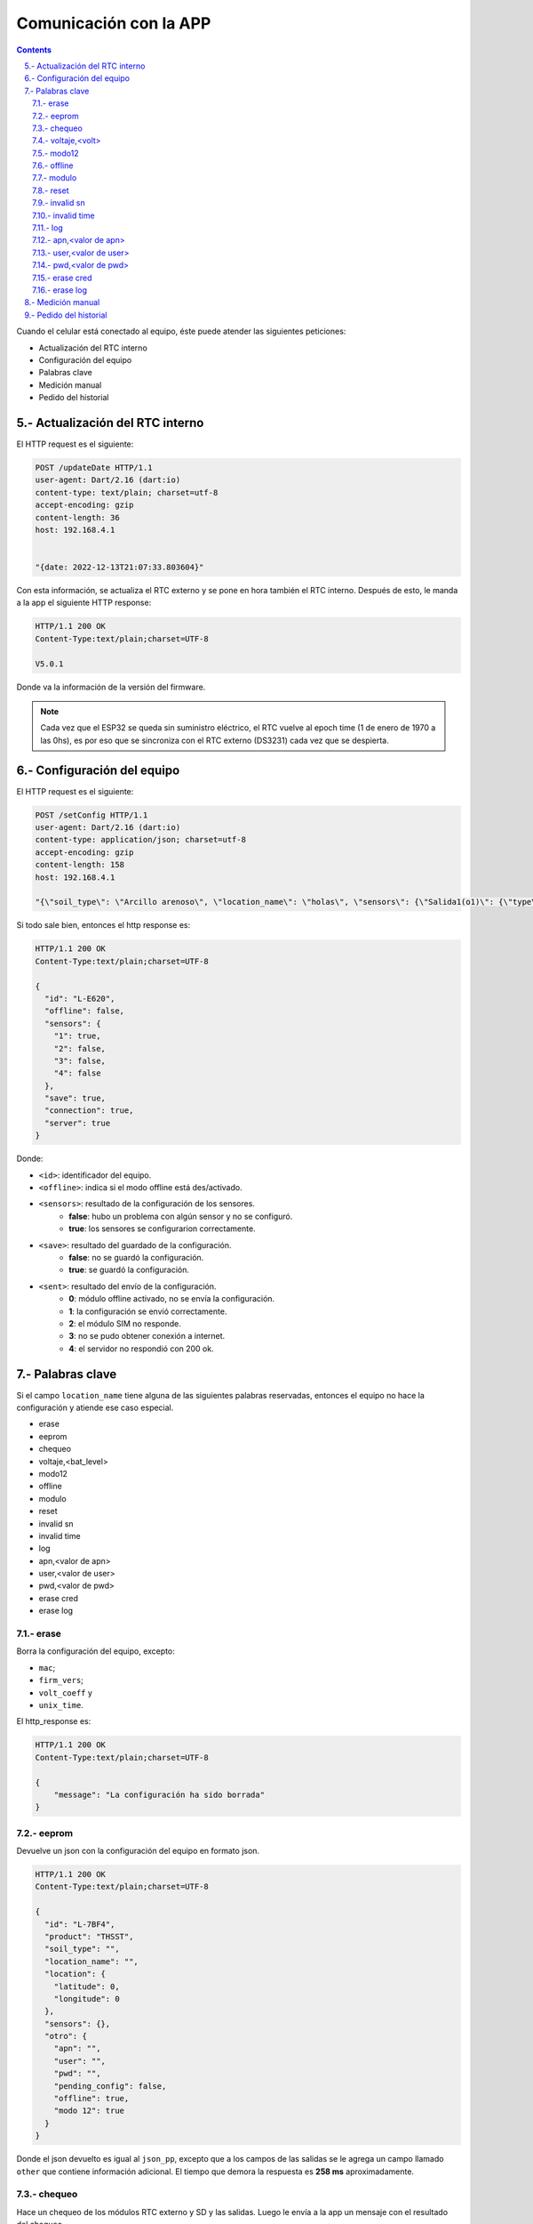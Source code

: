 Comunicación con la APP
#######################

.. sectnum:: 
   :suffix: .-
   :start: 5
   :depth: 2

.. contents::

Cuando el celular está conectado al equipo, éste puede 
atender las siguientes peticiones:

- Actualización del RTC interno
- Configuración del equipo
- Palabras clave
- Medición manual
- Pedido del historial

Actualización del RTC interno
*****************************

El HTTP request es el siguiente:

.. code-block:: http
      
   POST /updateDate HTTP/1.1
   user-agent: Dart/2.16 (dart:io)
   content-type: text/plain; charset=utf-8
   accept-encoding: gzip
   content-length: 36
   host: 192.168.4.1


   "{date: 2022-12-13T21:07:33.803604}"

Con esta información, se actualiza el RTC externo y se pone
en hora también el RTC interno. Después de esto, le manda a
la app el siguiente HTTP response:

.. code-block:: http
   
   HTTP/1.1 200 OK
   Content-Type:text/plain;charset=UTF-8

   V5.0.1

Donde va la información de la versión del firmware.

.. note:: 
   
   Cada vez que el ESP32 se queda sin suministro eléctrico, 
   el RTC vuelve al epoch time (1 de enero de 1970 a las 0hs), 
   es por eso que se sincroniza con el RTC externo (DS3231) 
   cada vez que se despierta.

Configuración del equipo
************************

El HTTP request es el siguiente:

.. code-block:: http
   
   POST /setConfig HTTP/1.1
   user-agent: Dart/2.16 (dart:io)
   content-type: application/json; charset=utf-8
   accept-encoding: gzip
   content-length: 158
   host: 192.168.4.1

   "{\"soil_type\": \"Arcillo arenoso\", \"location_name\": \"holas\", \"sensors\": {\"Salida1(o1)\": {\"type\": \"the\", \"tag_depth\": 10 }}, \"location\": {\"latitude\": -31.4402331, \"longitude\": -64.2040826}}"

Si todo sale bien, entonces el http response es:

.. code-block:: http
    
    HTTP/1.1 200 OK
    Content-Type:text/plain;charset=UTF-8

    {
      "id": "L-E620",
      "offline": false,
      "sensors": {
        "1": true,
        "2": false,
        "3": false,
        "4": false
      },
      "save": true,
      "connection": true,
      "server": true
    }

Donde: 

- ``<id>``: identificador del equipo.
- ``<offline>``: indica si el modo offline está des/activado.
- ``<sensors>``: resultado de la configuración de los sensores.
    - **false**: hubo un problema con algún sensor y no se configuró.
    - **true**: los sensores se configurarion correctamente.
- ``<save>``: resultado del guardado de la configuración.
    - **false**: no se guardó la configuración.
    - **true**: se guardó la configuración.
- ``<sent>``: resultado del envío de la configuración.
    - **0**: módulo offline activado, no se envía la configuración.
    - **1**: la configuración se envió correctamente.
    - **2**: el módulo SIM no responde.
    - **3**: no se pudo obtener conexión a internet.
    - **4**: el servidor no respondió con 200 ok.





.. Donde ``{json_app}`` es el json que el ESP32 usa para 
.. configurar el equipo. El ``{json_app}`` tiene la forma:

.. .. literalinclude:: variables/json_app.json
..    :language: json

.. En el ejemplo las salidas tienen los siguientes sensores:

.. - Salida 1: sensor THE.
.. - Salida 2: sensor NPK.
.. - Salida 3: sensor de nivel.
.. - Salida 4: sensor Stevens.

.. La trama tiene a lo sumo 4 elementos, numerados del 0 al 3, que 
.. corresponden a cada una de las salidas configuradas.

.. .. literalinclude:: variables/json_app.json
..    :language: json
..    :emphasize-lines: 2, 5, 9, 12

.. Cada salida tiene a su vez elementos numerados del 0 al 9 a lo
.. sumo, que corresponden a los comandos que se le debe enviar al 
.. sensor en dicha salida.

.. .. literalinclude:: variables/json_app.json
..    :language: json
..    :emphasize-lines: 3, 6-7, 10, 13-15

.. Estos comandos tienen como campo un array que tiene la forma:

.. .. code-block:: console
..    :class: centered

..    [<type>, <command>, <max>, <power>, <response>]

.. - ``type``: es el tipo de variable del contenido del comando. 
..   Puede ser ``hex`` o ``ascii``.
.. - ``command``: es el comando en sí.
.. - ``max``: es el número de caracteres que se debe esperar como 
..   respuesta del sensor. Si es 0, significa que no se espera 
..   respuesta.
.. - ``power``: es el tiempo que hay que esperar después de 
..   haber alimentado la salida antes de mandarle un comando.
.. - ``response``: es el tiempo límite que se debe esperar la 
..   respuesta. De nuevo, si es 0 es que no se espera respuesta. 
..   Si ``max = 0`` entonces ``response = 0`` también.

.. .. note:: 
..    Para más información de estos parámetros, 
..    ver ::ref:`array_param`

.. .. note:: 
..   Los dos últimos parámetros podrían llevar el nombre de 
..   ``timeout`` al principio, pero la librería ``Preferences.h`` 
..   limita la longitud del nombre de la llave para guardar un valor 
..   en la eeprom. En realidad, deberían llamarse 
..   ``timeout_power`` y ``timeout_response``.

.. Con esta información, el equipo chequea si los sensores de ese
.. json están en las salidas correspondientes y si coinciden en
.. el tipo.

.. El HTTP response es un json con las respuestas que devolvieron 
.. las salidas a cada uno de los parámetros pasados. 

.. .. code-block:: bash

..    HTTP/1.1 200 OK
..    Content-Type:text/plain;charset=UTF-8

..    {
..       "0": {
..         "0": "010306012C02921D4CECA6"
..       },
..       "1": {
..         "0": "010306012C02921D4CECA6",
..         "1": "010306012C02921D4CECA6"
..       },
..       "2": {
..         "0": "010306012C02921D4CECA6"
..       },
..       "3": {
..         "0": "",
..         "1": "062+0.535,+0.060,+29.2,+84.6,+0.064,+42.952,+23.095,+44.388,+21.661\r\n",
..         "2": "062+0.535,+0.060,+29.2\r\n",
..       }
..    }

.. .. warning:: 

..     El equipo no verifica la trama de respuesta (longitud, tiempo 
..     de respuesta, caracteres válidos, etc.) de cada parámetros, 
..     simplemente devuelve lo que respondió. La app se tiene que 
..     encargar de verificar si cada trama de respuesta es coherente 
..     con su comando. 
    
.. Los casos en que haya un posible fallo en la configuración son:

.. 1. No hay sensor conectado.
.. 2. No hay respuesta a un comando.
.. 3. Se cuela ruido en la respuesta a un comando.
 
.. No hay sensor conectado
.. =======================

.. Si en el caso del ejemplo el sensor de la salida 1 está 
.. desconectado, entonces el json de respuesta es como sigue:

.. .. code-block:: bash
..    :emphasize-lines: 9-10

..    HTTP/1.1 200 OK
..    Content-Type:text/plain;charset=UTF-8

..    {
..       "0": {
..         "0": "010306012C02921D4CECA6"
..       },
..       "1": {
..         "0": "",
..         "1": ""
..       },
..       "2": {
..         "0": "010306012C02921D4CECA6"
..       },
..       "3": {
..         "0": "",
..         "1": "062+0.535,+0.060,+29.2,+84.6,+0.064,+42.952,+23.095,+44.388,+21.661\r\n",
..         "2": "062+0.535,+0.060,+29.2\r\n",
..       }
..    }

.. En donde las líneas resaltadas tienen tramas de respuesta nulas 
.. porque no hay sensor que responda. Como el parámetro ``<max>`` 
.. no es 0, esto se interpreta como un error y los comandos para 
.. esta salida **NO** van a ser guardados en la configuración. El 
.. resto de las salidas sí se van a guardar.

.. No hay respuesta a un comando
.. =============================

.. Si ahora en la salida 1 se tiene conectado un sensor THE y la 
.. app manda comandos para un sensor NPK, el sensor THE sólo
.. responderá al primer comando, como sigue.

.. .. code-block:: bash
..    :emphasize-lines: 10

..    HTTP/1.1 200 OK
..    Content-Type:text/plain;charset=UTF-8

..    {
..       "0": {
..         "0": "010306012C02921D4CECA6"
..       },
..       "1": {
..         "0": "010306012C02921D4CECA6",
..         "1": ""
..       },
..       "2": {
..         "0": "010306012C02921D4CECA6"
..       },
..       "3": {
..         "0": "",
..         "1": "062+0.535,+0.060,+29.2,+84.6,+0.064,+42.952,+23.095,+44.388,+21.661\r\n",
..         "2": "062+0.535,+0.060,+29.2\r\n",
..       }
..    }

.. En donde la línea resaltada representa la respuesta del sensor 
.. al segundo comando. En este caso pasa como en el caso anterior:
.. **NO** se guarda la configuración para esta salida.

.. Se cuela ruido en la respuesta a un comando
.. ===========================================

.. Ha sucedido un caso en una placa en que el sensor responde con 
.. unos bytes aleatorios antes de responder la trama esperada. 
.. Siguiendo con el ejemplo anterior, se esperan 11 bytes

.. .. code-block:: bash
    
..     0   1   2   3   4   5   6   7   8   9   10
..     ------------------------------------------
..     01  03  06  01  2C  02  92  1D  4C  EC  A6

.. Pero en su lugar, se reciben 4 bytes antes de la respuesta 
.. esperada:

.. .. code-block:: bash
    
..     0   1   2   3   4   5   6   7   8   9   10  11  12  13  14
..     ----------------------------------------------------------
..     00  00  00  00  01  03  06  01  2C  02  92  1D  4C  EC  A6

.. En donde los bytes 0 al 3 son basura o respuesta inálida, ya 
.. que la trama de respuesta debería comenzar con 01, que es la 
.. dirección por defecto de los sensores chinos. Como ``max=11``, 
.. el equipo espera 11 bytes y corta ahí la respuesta, por lo que 
.. lo devuelto a la app sería: 

.. .. code-block:: bash
    
..     0   1   2   3   4   5   6   7   8   9   10
..     ------------------------------------------
..     00  00  00  00  01  03  06  01  2C  02  92

.. Lo cual no tiene sentido y si se le aplica CRC no lo va a cumplir, 
.. pero el equipo no está configurado para hacer esta tarea, de eso
.. se tiene que encargar la app. Lo que sí va a pasar es que se van 
.. a guardar los comandos para esa salida y lo que se devuelve a 
.. la app es lo siguiente:

.. .. code-block:: bash
..    :emphasize-lines: 10

..    HTTP/1.1 200 OK
..    Content-Type:text/plain;charset=UTF-8

..    {
..       "0": {
..         "0": "010306012C02921D4CECA6"
..       },
..       "1": {
..         "0": "010306012C02921D4CECA6",
..         "1": "00000000010306012C0292"
..       },
..       "2": {
..         "0": "010306012C02921D4CECA6"
..       },
..       "3": {
..         "0": "",
..         "1": "062+0.535,+0.060,+29.2,+84.6,+0.064,+42.952,+23.095,+44.388,+21.661\r\n",
..         "2": "062+0.535,+0.060,+29.2\r\n",
..       }
..    }

.. Donde la línea resaltada es la respuesta inválida del sensor.

Palabras clave
**************

Si el campo ``location_name`` tiene alguna de las siguientes 
palabras reservadas, entonces el equipo no hace la
configuración y atiende ese caso especial.

- erase 
- eeprom 
- chequeo 
- voltaje,<bat_level>
- modo12
- offline
- modulo
- reset
- invalid sn
- invalid time
- log
- apn,<valor de apn>
- user,<valor de user>
- pwd,<valor de pwd>
- erase cred
- erase log

erase 
=====

Borra la configuración del equipo, excepto:

- ``mac``;
- ``firm_vers``;
- ``volt_coeff`` y 
- ``unix_time``.

El http_response es:

.. code-block:: http

    HTTP/1.1 200 OK
    Content-Type:text/plain;charset=UTF-8

    {
        "message": "La configuración ha sido borrada"
    }

eeprom
======

Devuelve un json con la configuración del equipo en 
formato json.

.. code-block:: http

    HTTP/1.1 200 OK
    Content-Type:text/plain;charset=UTF-8

    {
      "id": "L-7BF4",
      "product": "THSST",
      "soil_type": "",
      "location_name": "",
      "location": {
        "latitude": 0,
        "longitude": 0
      },
      "sensors": {},
      "otro": {
        "apn": "",
        "user": "",
        "pwd": "",
        "pending_config": false,
        "offline": true,
        "modo 12": true
      }
    }

Donde el json devuelto es igual al ``json_pp``, excepto que 
a los campos de las salidas se le agrega un campo llamado
``other`` que contiene información adicional. El tiempo que 
demora la respuesta es **258 ms** aproximadamente.

chequeo
=======

Hace un chequeo de los módulos RTC externo y SD y las 
salidas. Luego le envía a la app un mensaje con el 
resultado del chequeo.

.. code-block:: http

    HTTP/1.1 200 OK
    Content-Type:text/plain;charset=UTF-8

    {
      "SD card": true,
      "extern RTC": true,
      "SIM module": true,
      "sensors": {
        "1": true,
        "1": false
      },
      "others": {
        "offline": false,
        "modo 12": false,
        "json in SD": 3
      }
    }
   
- ``SD card``: instala el módulo SD y crea las carpetas necesarias para trabajar si no estaban creadas.
    - false: no se pudo obtener respuesta.
    - true: chequeo ok.
- ``extern RTC``: instala el módulo DS3231. Si no responde a la primera llamada, se desalimenta, se espera 100 ms, se vuelve a alimentar y se chequea de nuevo
    - false: no se pudo obtener respuesta.
    - true: chequeo ok.
- ``SIM module``: se alimenta el módulo SIM y se intenta mandar un paquete al server.
    - false: no se pudo enviar el paquete.
    - true: paquete enviado.
- ``sensors``: json que contiene los sensores configurados.
    - false: no se obtuvo respuesta del sensor.
    - true: chequeo ok.
- ``others``: json que contiene otras configuraciones.
    - ``offline``: false si el modo offline está desactivado, true si está activado.
    - ``modo 12``: ídem para el modo 12.
    - ``json in SD``: cantidad de paquetes guardados en la SD.



voltaje,<volt>
==============

Configura el coeficiente de voltaje, donde <volt> es el 
valor de voltaje de la batería en ese momento. La HTTP response es:

.. code-block:: http

    HTTP/1.1 200 OK
    Content-Type:text/plain;charset=UTF-8

    {
        "message": "Coeficiente de voltaje seteado en 1.00"
    }

modo12
======

Activa o desactiva el modo 12. Si el modo 12 estaba desactivado, el 
``http_response`` es:

.. code-block:: http

    HTTP/1.1 200 OK
    Content-Type:text/plain;charset=UTF-8

    {
      "message": "modo normal",
      "measures": "12:00",
      "send": "12:00",
      "unix_eeprom": "2023-11-21-12-00-00",
      "timeStamp RTC externo": "2023-11-21-13-10-23",
      "timestamp equipo": "2023-11-21-13-10-23"
    }

Si se vuelve a mandar la palabra clave, entonces el 
``http_response`` es:

.. code-block:: http

    HTTP/1.1 200 OK
    Content-Type:text/plain;charset=UTF-8

    {
      "message": "modo 12",
      "measures": "c/1 hs",
      "send": "00:00 y 12:00",
      "unix_eeprom": "2023-11-21-13-00-00",
      "timeStamp RTC externo": "2023-11-21-13-15-51",
      "timestamp equipo": "2023-11-21-13-15-51"
    }

offline
=======

Des/activa modo offline. Si el equipo estaba con el modo offline 
desactivado, lo activa y devuelve:

.. code-block:: http

    HTTP/1.1 200 OK
    Content-Type:text/plain;charset=UTF-8

    {
        "message": "Modo offline ACTIVADO"
    }

Si se vuelve a enviar la palabra clave, entonces responde:

.. code-block:: http

    HTTP/1.1 200 OK
    Content-Type:text/plain;charset=UTF-8

    {
        "message": "Modo offline desactivado"
    }

modulo 
======

Borra el contenido del archivo ``register.txt``, que es en donde se 
guardan las mediciones fallidas. El http_response es:

.. code-block:: http

    HTTP/1.1 200 OK
    Content-Type:text/plain;charset=UTF-8

    {
        "message": "Memoria SD formateada. Mediciones guardadas eliminadas"
    }

reset
=====

Reinicia el equipo. El esp32 se apaga y se vuelve a encender. 

.. warning:: 
    
    Para seguir configurando el equipo, se debe volver a generar la red wifi.

invalid sn
==========

Se quita los 0 en el campo "sn" del json de medición que se va a 
enviar al servidor. Esto se hace para testear la respuesta del 
mismo a un json formado con un sn inválido.

El http_response es:

.. code-block:: http

    HTTP/1.1 200 OK
    Content-Type:text/plain;charset=UTF-8

    {
        "message": "json_measure con SN inválido"
    }

Y si se vuelve a mandar la palabra clave, devuelve:

.. code-block:: http

    HTTP/1.1 200 OK
    Content-Type:text/plain;charset=UTF-8

    {
        "message": "json_measure normal"
    }

invalid time
============

Se manda un timestamp con el año 2025 en el json de medición que 
se va a enviar al servidor. Esto se hace para testear la respuesta
del mismo a un json formado con un timestamp inválido.

El http_response es:

.. code-block:: http

    HTTP/1.1 200 OK
    Content-Type:text/plain;charset=UTF-8

    {
        "message": "json_measure con timestamp inválido"
    }

Y si se vuelve a mandar la palabra clave, devuelve:

.. code-block:: http

    HTTP/1.1 200 OK
    Content-Type:text/plain;charset=UTF-8

    {
        "message": "json_measure normal"
    }

log
===

Devuelve a la app el archivo ``activity.txt``.

.. warning:: 
   
   Con esta palabra se debe hacer la petición con Packet Sender o 
   programa similar, pues el archivo es muy extensos para que la 
   app los muestre.

apn,<valor de apn>
==================

Configura la APN que va a usar el equipo para conectarse a 
internet. El `http_response` es:

.. code-block:: http

    HTTP/1.1 200 OK
    Content-Type:text/plain;charset=UTF-8

    {
        "message": "APN configurado",
        "apn": "<valor de apn>",
        "user": "<valor de user>",
        "pwd": "<valor de pwd>"
    }

.. warning:: 

    El valor de apn se debe ingresar sin los símbolos <>;
    así, si APN es igual a `datos.personal.com`, entonces
    la palabra clave a usar es:

    .. code-block:: console

        apn,datos.personal.com

    Lo mismo sucede con USER y PWD.

user,<valor de user>
====================

Configura el USER que va a usar el equipo para conectarse a 
internet. El ``http_response`` es:

.. code-block:: http

    HTTP/1.1 200 OK
    Content-Type:text/plain;charset=UTF-8

    {
        "message": "APN configurado",
        "apn": "<valor de apn>",
        "user": "<valor de user>",
        "pwd": "<valor de pwd>"
    }

pwd,<valor de pwd>
==================

Configura el PWD que va a usar el equipo para conectarse a 
internet. El ``http_response`` es:

.. code-block:: http

    HTTP/1.1 200 OK
    Content-Type:text/plain;charset=UTF-8

    {
        "message": "PWD configurado",
        "apn": "<valor de apn>",
        "user": "<valor de user>",
        "pwd": "<valor de pwd>"
    }

erase cred
==========

Borra la APN, USER y PWD que están guardados. El 
``http_response`` es:

.. code-block:: http

    HTTP/1.1 200 OK
    Content-Type:text/plain;charset=UTF-8

    {
        "message": "Credenciales borradas",
        "apn": "<valor de apn>",
        "user": "<valor de user>",
        "pwd": "<valor de pwd>"
    }

.. note:: 

    Cuando no hay credenciales configuradas, el equipo
    consulta al módulo SIM800 para saber a qué prestadora 
    de servicio de internet permenece el chip insertado y
    coloca las credenciales guardadas por defecto. 

erase log 
=========

Borra el archivo ``/activity.txt`` y lo vuelve a crear. El 
``http_response`` es:

.. code-block:: http

    HTTP/1.1 200 OK
    Content-Type:text/plain;charset=UTF-8

    {
        "message": "Archivo "/activity.txt" borrado"
    }

Medición manual
***************

La HTTP request es:

.. code-block:: http

   POST /requestMeasuring HTTP/1.1  
   user-agent: Dart/2.16 (dart:io)  
   content-type: application/json; charset=utf-8
   accept-encoding: gzip
   content-length: 2
   host: 192.168.4.1


   {}

Suponiendo la siguiente configuración:

- Salida 1: sensor THE;
- Salida 2: sensor NPK;
- Salida 3: sensor LEVEL;
- Salida 4: sensor PH;

la ``HTTP_response`` es:

.. code-block:: http

    HTTP/1.1 200 OK
    Content-Type:text/plain;charset=UTF-8

    {
      "offline": true,
      "sensors": {
        "1": {
          "status": true,
          "T": 20.50,
          "H": 0.11,
          "E": 0,
          "sent": false,
          "save": true
        },
        "2": {
          "status": true,
          "T": 20.50,
          "H": 0.11,
          "E": 0,
          "N": 0,
          "P": 0,
          "K": 0,
          "sent": false,
          "save": true
        },
        "3": {
          "status": true,
          "L": 0.798,
          "sent": false,
          "save": true
        },
        "4": {
          "status": true,
          "T": 20.50,
          "H": 0.11,
          "E": 0,
          "N": 5,
          "P": 42,
          "K": 56,
          "PH": 7.52
          "sent": false,
          "save": true
        },
      },
      "sent_from_sd": 0,
      "rest_on_sd": 16
    }

Donde :

- ``offline``: indica si el modo offline está activado o no.
- ``Sensors``: contiene json de los sensores configurados.
    - ``status``: indica si la medición se hizo o falló.
    - ``T, H, E``: parámetros del sensor THE. 
    - ``T, H, E, N, P, K``: parámetros del sensor NPK. 
    - ``L``: parámetros del sensor LEVEL. 
    - ``sent``: indica si el paquete se envió con éxito al server. 
    - ``save``: indica si el paquete se guardó con éxito si el envío falló. 
- ``sent_from_sd``: número de paquetes enviados desde la sd.
- ``rest_on_sd``: número de paquetes que quedan en la sd.

.. warning:: 

    Los paquetes en la SD con más de 3 envíos fallidos se 
    borrarán de la misma.

Pedido del historial
********************

El HTTP request es:

.. code-block:: http

    POST /getHistory HTTP/1.1  
    user-agent: Dart/2.16 (dart:io)  
    content-type: application/json; charset=utf-8
    accept-encoding: gzip
    content-length: 2
    host: 192.168.4.1


    {}

Y la HTTP response es un array de json:

.. code-block:: bash

    HTTP/1.1 200 OK
    Content-type: application/json

    [
      json_measure_0, 
      json_measure_1, 
      ...,
      json_measure_n 
    ]   

El ESP32 manda un json cada vez porque tiene un límite de 
alrededor de 1400 caracteres por envío al cliente.

.. note:: 
    
    Después de descargar los datos, el archivo ``register.txt``
    no se elimina, sólo lo hará cuando el equipo pueda mandar 
    con éxito dichas mediciones vía sim800 o se hayan 
    intentado mandar 3 veces sin éxito.